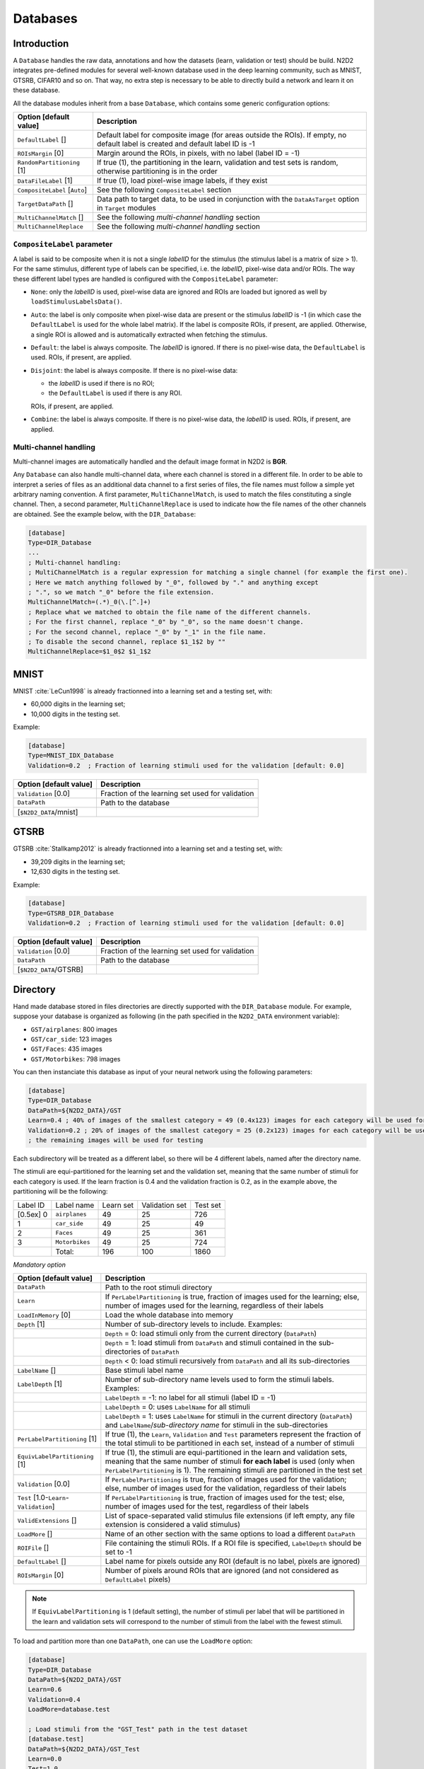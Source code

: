 Databases
=========

Introduction
------------

A ``Database`` handles the raw data, annotations and how the datasets 
(learn, validation or test) should be build.
N2D2 integrates pre-defined modules for several well-known database
used in the deep learning community, such as MNIST, GTSRB, CIFAR10 and
so on. That way, no extra step is necessary to be able to directly build
a network and learn it on these database.

All the database modules inherit from a base ``Database``, which contains some
generic configuration options:

+--------------------------+------------------------------------------------------------------+
| Option [default value]   | Description                                                      |
+==========================+==================================================================+
| ``DefaultLabel`` []      | Default label for composite image (for areas outside the ROIs).  |
|                          | If empty, no default label is created and default label ID is -1 |
+--------------------------+------------------------------------------------------------------+
| ``ROIsMargin`` [0]       | Margin around the ROIs, in pixels, with no label (label ID = -1) |
+--------------------------+------------------------------------------------------------------+
| ``RandomPartitioning``   | If true (1), the partitioning in the learn, validation and test  |
| [1]                      | sets is random, otherwise partitioning is in the order           |
+--------------------------+------------------------------------------------------------------+
| ``DataFileLabel`` [1]    | If true (1), load pixel-wise image labels, if they exist         |
+--------------------------+------------------------------------------------------------------+
| ``CompositeLabel``       | See the following ``CompositeLabel`` section                     |
| [``Auto``]               |                                                                  |
+--------------------------+------------------------------------------------------------------+
| ``TargetDataPath`` []    | Data path to target data, to be used in conjunction with the     |
|                          | ``DataAsTarget`` option in ``Target`` modules                    |
+--------------------------+------------------------------------------------------------------+
| ``MultiChannelMatch`` [] | See the following *multi-channel handling* section               |
+--------------------------+------------------------------------------------------------------+
| ``MultiChannelReplace``  | See the following *multi-channel handling* section               |
+--------------------------+------------------------------------------------------------------+


``CompositeLabel`` parameter
~~~~~~~~~~~~~~~~~~~~~~~~~~~~

A label is said to be composite when it is not a single *labelID* for the 
stimulus (the stimulus label is a matrix of size > 1).
For the same stimulus, different type of labels can be specified,
i.e. the *labelID*, pixel-wise data and/or ROIs.
The way these different label types are handled is configured with the
``CompositeLabel`` parameter:

- ``None``: only the *labelID* is used, pixel-wise data are ignored and ROIs 
  are loaded but ignored as well by ``loadStimulusLabelsData()``.
- ``Auto``: the label is only composite when pixel-wise data are present
  or the stimulus *labelID* is -1 (in which case the ``DefaultLabel``
  is used for the whole label matrix). If the label is composite
  ROIs, if present, are applied. Otherwise, a single ROI is
  allowed and is automatically extracted when fetching the stimulus.
- ``Default``: the label is always composite. The *labelID* is ignored.
  If there is no pixel-wise data, the ``DefaultLabel`` is used.
  ROIs, if present, are applied.
- ``Disjoint``: the label is always composite. If there is no pixel-wise data:
  
  - the *labelID* is used if there is no ROI;
  - the ``DefaultLabel`` is used if there is any ROI.

  ROIs, if present, are applied.
- ``Combine``: the label is always composite.
  If there is no pixel-wise data, the *labelID* is used.
  ROIs, if present, are applied.

    
Multi-channel handling
~~~~~~~~~~~~~~~~~~~~~~

Multi-channel images are automatically handled and the default image format in 
N2D2 is **BGR**.

Any ``Database`` can also handle multi-channel data, where each channel is stored
in a different file. In order to be able to interpret a series of files as an 
additional data channel to a first series of files, the file names must follow
a simple yet arbitrary naming convention. A first parameter,
``MultiChannelMatch``, is used to match the files constituting a single
channel. Then, a second parameter, ``MultiChannelReplace`` is used to indicate
how the file names of the other channels are obtained. See the example below,
with the ``DIR_Database``:

.. code-block:: ini

    [database]
    Type=DIR_Database
    ...
    ; Multi-channel handling:
    ; MultiChannelMatch is a regular expression for matching a single channel (for example the first one).
    ; Here we match anything followed by "_0", followed by "." and anything except 
    ; ".", so we match "_0" before the file extension.
    MultiChannelMatch=(.*)_0(\.[^.]+)
    ; Replace what we matched to obtain the file name of the different channels.
    ; For the first channel, replace "_0" by "_0", so the name doesn't change.
    ; For the second channel, replace "_0" by "_1" in the file name.
    ; To disable the second channel, replace $1_1$2 by ""
    MultiChannelReplace=$1_0$2 $1_1$2



MNIST
-----

MNIST :cite:`LeCun1998` is already fractionned into a
learning set and a testing set, with:

- 60,000 digits in the learning set;

- 10,000 digits in the testing set.

Example:

.. code-block:: ini

    [database]
    Type=MNIST_IDX_Database
    Validation=0.2  ; Fraction of learning stimuli used for the validation [default: 0.0]

+--------------------------+----------------------------------------------------+
| Option [default value]   | Description                                        |
+==========================+====================================================+
| ``Validation`` [0.0]     | Fraction of the learning set used for validation   |
+--------------------------+----------------------------------------------------+
| ``DataPath``             | Path to the database                               |
+--------------------------+----------------------------------------------------+
| [``$N2D2_DATA``/mnist]   |                                                    |
+--------------------------+----------------------------------------------------+

GTSRB
-----

GTSRB :cite:`Stallkamp2012` is already fractionned into a
learning set and a testing set, with:

- 39,209 digits in the learning set;

- 12,630 digits in the testing set.

Example:

.. code-block:: ini

    [database]
    Type=GTSRB_DIR_Database
    Validation=0.2  ; Fraction of learning stimuli used for the validation [default: 0.0]

+--------------------------+----------------------------------------------------+
| Option [default value]   | Description                                        |
+==========================+====================================================+
| ``Validation`` [0.0]     | Fraction of the learning set used for validation   |
+--------------------------+----------------------------------------------------+
| ``DataPath``             | Path to the database                               |
+--------------------------+----------------------------------------------------+
| [``$N2D2_DATA``/GTSRB]   |                                                    |
+--------------------------+----------------------------------------------------+

Directory
---------

Hand made database stored in files directories are directly supported
with the ``DIR_Database`` module. For example, suppose your database is
organized as following (in the path specified in the ``N2D2_DATA``
environment variable):

- ``GST/airplanes``: 800 images

- ``GST/car_side``: 123 images

- ``GST/Faces``: 435 images

- ``GST/Motorbikes``: 798 images

You can then instanciate this database as input of your neural network
using the following parameters:

.. code-block:: ini

    [database]
    Type=DIR_Database
    DataPath=${N2D2_DATA}/GST
    Learn=0.4 ; 40% of images of the smallest category = 49 (0.4x123) images for each category will be used for learning
    Validation=0.2 ; 20% of images of the smallest category = 25 (0.2x123) images for each category will be used for validation
    ; the remaining images will be used for testing

Each subdirectory will be treated as a different label, so there will be
4 different labels, named after the directory name.

The stimuli are equi-partitioned for the learning set and the validation
set, meaning that the same number of stimuli for each category is used.
If the learn fraction is 0.4 and the validation fraction is 0.2, as in
the example above, the partitioning will be the following:

+-------------+------------------+-------------+------------------+------------+
| Label ID    | Label name       | Learn set   | Validation set   | Test set   |
+-------------+------------------+-------------+------------------+------------+
| [0.5ex] 0   | ``airplanes``    | 49          | 25               | 726        |
+-------------+------------------+-------------+------------------+------------+
| 1           | ``car_side``     | 49          | 25               | 49         |
+-------------+------------------+-------------+------------------+------------+
| 2           | ``Faces``        | 49          | 25               | 361        |
+-------------+------------------+-------------+------------------+------------+
| 3           | ``Motorbikes``   | 49          | 25               | 724        |
+-------------+------------------+-------------+------------------+------------+
|             | Total:           | 196         | 100              | 1860       |
+-------------+------------------+-------------+------------------+------------+

*Mandatory option*

+-------------------------------------------+------------------------------------------------------------------------------------------------------------------------------------------------------------------------+
| Option [default value]                    | Description                                                                                                                                                            |
+===========================================+========================================================================================================================================================================+
| ``DataPath``                              | Path to the root stimuli directory                                                                                                                                     |
+-------------------------------------------+------------------------------------------------------------------------------------------------------------------------------------------------------------------------+
| ``Learn``                                 | If ``PerLabelPartitioning`` is true, fraction of images used for the learning; else, number of images used for the learning, regardless of their labels                |
+-------------------------------------------+------------------------------------------------------------------------------------------------------------------------------------------------------------------------+
| ``LoadInMemory`` [0]                      | Load the whole database into memory                                                                                                                                    |
+-------------------------------------------+------------------------------------------------------------------------------------------------------------------------------------------------------------------------+
| ``Depth`` [1]                             | Number of sub-directory levels to include. Examples:                                                                                                                   |
+-------------------------------------------+------------------------------------------------------------------------------------------------------------------------------------------------------------------------+
|                                           | ``Depth`` = 0: load stimuli only from the current directory (``DataPath``)                                                                                             |
+-------------------------------------------+------------------------------------------------------------------------------------------------------------------------------------------------------------------------+
|                                           | ``Depth`` = 1: load stimuli from ``DataPath`` and stimuli contained in the sub-directories of ``DataPath``                                                             |
+-------------------------------------------+------------------------------------------------------------------------------------------------------------------------------------------------------------------------+
|                                           | ``Depth`` < 0: load stimuli recursively from ``DataPath`` and all its sub-directories                                                                                  |
+-------------------------------------------+------------------------------------------------------------------------------------------------------------------------------------------------------------------------+
| ``LabelName`` []                          | Base stimuli label name                                                                                                                                                |
+-------------------------------------------+------------------------------------------------------------------------------------------------------------------------------------------------------------------------+
| ``LabelDepth`` [1]                        | Number of sub-directory name levels used to form the stimuli labels. Examples:                                                                                         |
+-------------------------------------------+------------------------------------------------------------------------------------------------------------------------------------------------------------------------+
|                                           | ``LabelDepth`` = -1: no label for all stimuli (label ID = -1)                                                                                                          |
+-------------------------------------------+------------------------------------------------------------------------------------------------------------------------------------------------------------------------+
|                                           | ``LabelDepth`` = 0: uses ``LabelName`` for all stimuli                                                                                                                 |
+-------------------------------------------+------------------------------------------------------------------------------------------------------------------------------------------------------------------------+
|                                           | ``LabelDepth`` = 1: uses ``LabelName`` for stimuli in the current directory (``DataPath``) and ``LabelName``/*sub-directory name* for stimuli in the sub-directories   |
+-------------------------------------------+------------------------------------------------------------------------------------------------------------------------------------------------------------------------+
| ``PerLabelPartitioning`` [1]              | If true (1), the ``Learn``, ``Validation`` and  ``Test`` parameters represent the fraction of the total stimuli to be partitioned in each set,                         |
|                                           | instead of a number of stimuli                                                                                                                                         |
+-------------------------------------------+------------------------------------------------------------------------------------------------------------------------------------------------------------------------+
| ``EquivLabelPartitioning`` [1]            | If true (1), the stimuli are equi-partitioned in the learn and validation sets, meaning that the same number of stimuli **for each label** is used                     |
|                                           | (only when ``PerLabelPartitioning`` is 1). The remaining stimuli are partitioned in the test set                                                                       |
+-------------------------------------------+------------------------------------------------------------------------------------------------------------------------------------------------------------------------+
| ``Validation`` [0.0]                      | If ``PerLabelPartitioning`` is true, fraction of images used for the validation; else, number of images used for the validation, regardless of their labels            |
+-------------------------------------------+------------------------------------------------------------------------------------------------------------------------------------------------------------------------+
| ``Test`` [1.0-``Learn``-``Validation``]   | If ``PerLabelPartitioning`` is true, fraction of images used for the test; else, number of images used for the test, regardless of their labels                        |
+-------------------------------------------+------------------------------------------------------------------------------------------------------------------------------------------------------------------------+
| ``ValidExtensions`` []                    | List of space-separated valid stimulus file extensions (if left empty, any file extension is considered a valid stimulus)                                              |
+-------------------------------------------+------------------------------------------------------------------------------------------------------------------------------------------------------------------------+
| ``LoadMore`` []                           | Name of an other section with the same options to load a different ``DataPath``                                                                                        |
+-------------------------------------------+------------------------------------------------------------------------------------------------------------------------------------------------------------------------+
| ``ROIFile`` []                            | File containing the stimuli ROIs. If a ROI file is specified, ``LabelDepth`` should be set to -1                                                                       |
+-------------------------------------------+------------------------------------------------------------------------------------------------------------------------------------------------------------------------+
| ``DefaultLabel`` []                       | Label name for pixels outside any ROI (default is no label, pixels are ignored)                                                                                        |
+-------------------------------------------+------------------------------------------------------------------------------------------------------------------------------------------------------------------------+
| ``ROIsMargin`` [0]                        | Number of pixels around ROIs that are ignored (and not considered as ``DefaultLabel`` pixels)                                                                          |
+-------------------------------------------+------------------------------------------------------------------------------------------------------------------------------------------------------------------------+


.. Note::

    If ``EquivLabelPartitioning`` is 1 (default setting), the number of stimuli
    per label that will be partitioned in the learn and validation sets will 
    correspond to the number of stimuli from the label with the fewest stimuli.


To load and partition more than one ``DataPath``, one can use the
``LoadMore`` option:

.. code-block:: ini

    [database]
    Type=DIR_Database
    DataPath=${N2D2_DATA}/GST
    Learn=0.6
    Validation=0.4
    LoadMore=database.test

    ; Load stimuli from the "GST_Test" path in the test dataset
    [database.test]
    DataPath=${N2D2_DATA}/GST_Test
    Learn=0.0
    Test=1.0
    ; The LoadMore option is recursive:
    ; LoadMore=database.more

    ; [database.more]
    ; Load even more data here


*Speech Commands Dataset*
~~~~~~~~~~~~~~~~~~~~~~~~~

Use with Speech Commands Data Set, released by the Google
:cite:`speechcommandsv2`.

.. code-block:: ini

    [database]
    Type=DIR_Database
    DataPath=${N2D2_DATA}/speech_commands_v0.02
    ValidExtensions=wav
    IgnoreMasks=*/_background_noise_
    Learn=0.6
    Validation=0.2


CSV data files
--------------

``CSV_Database`` is a generic driver for handling CSV data files. It can be used
to load one or several CSV files where each line is a different stimulus and one
column contains the label.

The parameters are the following:

+------------------------------------+---------------------------------------------------+
| Option [default value]             | Description                                       |
+====================================+===================================================+
| ``DataPath``                       | Path to the database                              |
+------------------------------------+---------------------------------------------------+
| ``Learn`` [0.6]                    | Fraction of data used for the learning            |
+------------------------------------+---------------------------------------------------+
| ``Validation`` [0.2]               | Fraction of data used for the validation          |
+------------------------------------+---------------------------------------------------+
| ``PerLabelPartitioning`` [1]       | If true (1), the ``Learn``, ``Validation`` and    |
|                                    | ``Test`` parameters represent the fraction of the |
|                                    | total stimuli to be partitioned in each set,      |
|                                    | instead of a number of stimuli                    |
+------------------------------------+---------------------------------------------------+
| ``EquivLabelPartitioning`` [1]     | If true (1), the stimuli are equi-partitioned in  |
|                                    | the learn and validation sets, meaning that the   |
|                                    | same number of stimuli **for each label** is used |
|                                    | (only when ``PerLabelPartitioning`` is 1).        |
|                                    | The remaining stimuli are partitioned in the test |
|                                    | set                                               |
+------------------------------------+---------------------------------------------------+
| ``LabelColumn`` [-1]               | Index of the column containing the label (if < 0, |
|                                    | from the end of the row)                          |
+------------------------------------+---------------------------------------------------+
| ``NbHeaderLines`` [0]              | Number of header lines to skip                    |
+------------------------------------+---------------------------------------------------+
| ``Test`` [1.0-``Learn``-           | If ``PerLabelPartitioning`` is true, fraction of  |
| ``Validation``]                    | images used for the test; else, number of images  |
|                                    | used for the test, regardless of their labels     |
+------------------------------------+---------------------------------------------------+
| ``LoadMore`` []                    | Name of an other section with the same options to |
|                                    | load a different ``DataPath``                     |
+------------------------------------+---------------------------------------------------+


.. Note::

    If ``EquivLabelPartitioning`` is 1 (default setting), the number of stimuli
    per label that will be partitioned in the learn and validation sets will 
    correspond to the number of stimuli from the label with the fewest stimuli.



Usage example
~~~~~~~~~~~~~

In this example, we load the *Electrical Grid Stability Simulated Data Data Set*
(https://archive.ics.uci.edu/ml/datasets/Electrical+Grid+Stability+Simulated+Data+).

The CSV data file (``Data_for_UCI_named.csv``) is the following:

::

    "tau1","tau2","tau3","tau4","p1","p2","p3","p4","g1","g2","g3","g4","stab","stabf"
    2.95906002455997,3.07988520422811,8.38102539191882,9.78075443222607,3.76308477206316,-0.782603630987543,-1.25739482958732,-1.7230863114883,0.650456460887227,0.859578105752345,0.887444920638513,0.958033987602737,0.0553474891727752,"unstable"
    9.3040972346785,4.90252411201167,3.04754072762177,1.36935735529605,5.06781210427845,-1.94005842705193,-1.87274168559721,-1.25501199162931,0.41344056837935,0.862414076352903,0.562139050527675,0.781759910653126,-0.00595746432603695,"stable"
    8.97170690932022,8.84842842134833,3.04647874898866,1.21451813833956,3.40515818001095,-1.20745559234302,-1.27721014673295,-0.92049244093498,0.163041039311334,0.766688656526962,0.839444015400588,0.109853244952427,0.00347087904838871,"unstable"
    0.716414776295121,7.66959964406565,4.48664083058949,2.34056298396795,3.96379106326633,-1.02747330413905,-1.9389441526466,-0.997373606480681,0.446208906537321,0.976744082924302,0.929380522872661,0.36271777426931,0.028870543444887,"unstable"
    3.13411155161342,7.60877161603408,4.94375930178099,9.85757326996638,3.52581081652096,-1.12553095451115,-1.84597485447561,-0.554305007534195,0.797109525792467,0.455449947148291,0.656946658473716,0.820923486481631,0.0498603734837059,"unstable"
    ...

There is one header line and the last column is the label, which is the default.

This file is loaded and the data is splitted between the learning set and the 
validation set with a 0.7/0.3 ratio in the INI file with the following section:

.. code-block:: ini

    [database]
    Type=CSV_Database
    Learn=0.7
    Validation=0.3
    DataPath=Data_for_UCI_named.csv
    NbHeaderLines=1



Other built-in databases
------------------------

Actitracker_Database
~~~~~~~~~~~~~~~~~~~~

Actitracker database, released by the WISDM Lab
:cite:`Lockhart2011`.

+------------------------------------+---------------------------------------------------+
| Option [default value]             | Description                                       |
+====================================+===================================================+
| ``Learn`` [0.6]                    | Fraction of data used for the learning            |
+------------------------------------+---------------------------------------------------+
| ``Validation`` [0.2]               | Fraction of data used for the validation          |
+------------------------------------+---------------------------------------------------+
| ``UseUnlabeledForTest`` [0]        | If true, use the unlabeled dataset for the test   |
+------------------------------------+---------------------------------------------------+
| ``DataPath``                       | Path to the database                              |
+------------------------------------+---------------------------------------------------+
| [``$N2D2_DATA``/WISDM_at_v2.0]     |                                                   |
+------------------------------------+---------------------------------------------------+

CIFAR10_Database
~~~~~~~~~~~~~~~~

CIFAR10 database :cite:`Krizhevsky2009`.

+-----------------------------------------+----------------------------------------------------+
| Option [default value]                  | Description                                        |
+=========================================+====================================================+
| ``Validation`` [0.0]                    | Fraction of the learning set used for validation   |
+-----------------------------------------+----------------------------------------------------+
| ``DataPath``                            | Path to the database                               |
+-----------------------------------------+----------------------------------------------------+
| [``$N2D2_DATA``/cifar-10-batches-bin]   |                                                    |
+-----------------------------------------+----------------------------------------------------+

CIFAR100_Database
~~~~~~~~~~~~~~~~~

CIFAR100 database :cite:`Krizhevsky2009`.

+-------------------------------------+---------------------------------------------------------------+
| Option [default value]              | Description                                                   |
+=====================================+===============================================================+
| ``Validation`` [0.0]                | Fraction of the learning set used for validation              |
+-------------------------------------+---------------------------------------------------------------+
| ``UseCoarse`` [0]                   | If true, use the coarse labeling (10 labels instead of 100)   |
+-------------------------------------+---------------------------------------------------------------+
| ``DataPath``                        | Path to the database                                          |
+-------------------------------------+---------------------------------------------------------------+
| [``$N2D2_DATA``/cifar-100-binary]   |                                                               |
+-------------------------------------+---------------------------------------------------------------+

CKP_Database
~~~~~~~~~~~~

The Extended Cohn-Kanade (CK+) database for expression recognition
:cite:`Lucey2010`.

+---------------------------------------+----------------------------------------------+
| Option [default value]                | Description                                  |
+=======================================+==============================================+
| ``Learn``                             | Fraction of images used for the learning     |
+---------------------------------------+----------------------------------------------+
| ``Validation`` [0.0]                  | Fraction of images used for the validation   |
+---------------------------------------+----------------------------------------------+
| ``DataPath``                          | Path to the database                         |
+---------------------------------------+----------------------------------------------+
| [``$N2D2_DATA``/cohn-kanade-images]   |                                              |
+---------------------------------------+----------------------------------------------+

Caltech101_DIR_Database
~~~~~~~~~~~~~~~~~~~~~~~

Caltech 101 database :cite:`FeiFei2004`.

+--------------------------+----------------------------------------------------------------------+
| Option [default value]   | Description                                                          |
+==========================+======================================================================+
| ``Learn``                | Fraction of images used for the learning                             |
+--------------------------+----------------------------------------------------------------------+
| ``Validation`` [0.0]     | Fraction of images used for the validation                           |
+--------------------------+----------------------------------------------------------------------+
| ``IncClutter`` [0]       | If true, includes the BACKGROUND_Google directory of the database    |
+--------------------------+----------------------------------------------------------------------+
| ``DataPath``             | Path to the database                                                 |
+--------------------------+----------------------------------------------------------------------+
| [``$N2D2_DATA``/         |                                                                      |
+--------------------------+----------------------------------------------------------------------+
| 101_ObjectCategories]    |                                                                      |
+--------------------------+----------------------------------------------------------------------+

Caltech256_DIR_Database
~~~~~~~~~~~~~~~~~~~~~~~

Caltech 256 database :cite:`Griffin2007`.

+--------------------------+----------------------------------------------------------------------+
| Option [default value]   | Description                                                          |
+==========================+======================================================================+
| ``Learn``                | Fraction of images used for the learning                             |
+--------------------------+----------------------------------------------------------------------+
| ``Validation`` [0.0]     | Fraction of images used for the validation                           |
+--------------------------+----------------------------------------------------------------------+
| ``IncClutter`` [0]       | If true, includes the BACKGROUND_Google directory of the database    |
+--------------------------+----------------------------------------------------------------------+
| ``DataPath``             | Path to the database                                                 |
+--------------------------+----------------------------------------------------------------------+
| [``$N2D2_DATA``/         |                                                                      |
+--------------------------+----------------------------------------------------------------------+
| 256_ObjectCategories]    |                                                                      |
+--------------------------+----------------------------------------------------------------------+

CaltechPedestrian_Database
~~~~~~~~~~~~~~~~~~~~~~~~~~

Caltech Pedestrian database :cite:`Dollar2009`.

Note that the images and annotations must first be extracted from the
seq video data located in the *videos* directory using the
``dbExtract.m`` Matlab tool provided in the “Matlab evaluation/labeling
code” downloadable on the dataset website.

Assuming the following directory structure (in the path specified in the
``N2D2_DATA`` environment variable):

- ``CaltechPedestrians/data-USA/videos/...`` (from the *setxx.tar* files)

- ``CaltechPedestrians/data-USA/annotations/...`` (from the *setxx.tar*
  files)

- ``CaltechPedestrians/tools/piotr_toolbox/toolbox`` (from the Piotr’s
  Matlab Toolbox archive)

- ``CaltechPedestrians/*.m`` including ``dbExtract.m`` (from the Matlab
  evaluation/labeling code)

Use the following command in Matlab to generate the images and
annotations:

.. code-block:: matlab

    cd([getenv('N2D2_DATA') '/CaltechPedestrians'])
    addpath(genpath('tools/piotr_toolbox/toolbox')) % add the Piotr's Matlab Toolbox in the Matlab path
    dbInfo('USA')
    dbExtract()

+--------------------------------------------+-------------------------------------------------------------------------------------+
| Option [default value]                     | Description                                                                         |
+============================================+=====================================================================================+
| ``Validation`` [0.0]                       | Fraction of the learning set used for validation                                    |
+--------------------------------------------+-------------------------------------------------------------------------------------+
| ``SingleLabel`` [1]                        | Use the same label for “person” and “people” bounding box                           |
+--------------------------------------------+-------------------------------------------------------------------------------------+
| ``IncAmbiguous`` [0]                       | Include ambiguous bounding box labeled “person?” using the same label as “person”   |
+--------------------------------------------+-------------------------------------------------------------------------------------+
| ``DataPath``                               | Path to the database images                                                         |
+--------------------------------------------+-------------------------------------------------------------------------------------+
| [``$N2D2_DATA``/                           |                                                                                     |
+--------------------------------------------+-------------------------------------------------------------------------------------+
| CaltechPedestrians/data-USA/images]        |                                                                                     |
+--------------------------------------------+-------------------------------------------------------------------------------------+
| ``LabelPath``                              | Path to the database annotations                                                    |
+--------------------------------------------+-------------------------------------------------------------------------------------+
| [``$N2D2_DATA``/                           |                                                                                     |
+--------------------------------------------+-------------------------------------------------------------------------------------+
| CaltechPedestrians/data-USA/annotations]   |                                                                                     |
+--------------------------------------------+-------------------------------------------------------------------------------------+

Cityscapes_Database
~~~~~~~~~~~~~~~~~~~

Cityscapes database :cite:`Cordts2016Cityscapes`.

+----------------------------------------+----------------------------------------------------------------------------------------------------------+
| Option [default value]                 | Description                                                                                              |
+========================================+==========================================================================================================+
| ``IncTrainExtra`` [0]                  | If true, includes the left 8-bit images - trainextra set (19,998 images)                                 |
+----------------------------------------+----------------------------------------------------------------------------------------------------------+
| ``UseCoarse`` [0]                      | If true, only use coarse annotations (which are the only annotations available for the trainextra set)   |
+----------------------------------------+----------------------------------------------------------------------------------------------------------+
| ``SingleInstanceLabels`` [1]           | If true, convert group labels to single instance labels (for example, ``cargroup`` becomes ``car``)      |
+----------------------------------------+----------------------------------------------------------------------------------------------------------+
| ``DataPath``                           | Path to the database images                                                                              |
+----------------------------------------+----------------------------------------------------------------------------------------------------------+
| [``$N2D2_DATA``/                       |                                                                                                          |
+----------------------------------------+----------------------------------------------------------------------------------------------------------+
| Cityscapes/leftImg8bit] or             |                                                                                                          |
+----------------------------------------+----------------------------------------------------------------------------------------------------------+
| [``$CITYSCAPES_DATASET``] if defined   |                                                                                                          |
+----------------------------------------+----------------------------------------------------------------------------------------------------------+
| ``LabelPath`` []                       | Path to the database annotations (deduced from ``DataPath`` if left empty)                               |
+----------------------------------------+----------------------------------------------------------------------------------------------------------+

Daimler_Database
~~~~~~~~~~~~~~~~

Daimler Monocular Pedestrian Detection Benchmark (Daimler Pedestrian).

+--------------------------+------------------------------------------------------------------------------+
| Option [default value]   | Description                                                                  |
+==========================+==============================================================================+
| ``Learn`` [1.0]          | Fraction of images used for the learning                                     |
+--------------------------+------------------------------------------------------------------------------+
| ``Validation`` [0.0]     | Fraction of images used for the validation                                   |
+--------------------------+------------------------------------------------------------------------------+
| ``Test`` [0.0]           | Fraction of images used for the test                                         |
+--------------------------+------------------------------------------------------------------------------+
| ``Fully`` [0]            | When activate it use the test dataset to learn. Use only on fully-cnn mode   |
+--------------------------+------------------------------------------------------------------------------+

DOTA_Database
~~~~~~~~~~~~~

DOTA database :cite:`DOTA`.

+--------------------------+--------------------------------------------+
| Option [default value]   | Description                                |
+==========================+============================================+
| ``Learn``                | Fraction of images used for the learning   |
+--------------------------+--------------------------------------------+
| ``DataPath``             | Path to the database                       |
+--------------------------+--------------------------------------------+
| [``$N2D2_DATA``/DOTA]    |                                            |
+--------------------------+--------------------------------------------+
| ``LabelPath``            | Path to the database labels list file      |
+--------------------------+--------------------------------------------+
| []                       |                                            |
+--------------------------+--------------------------------------------+

FDDB_Database
~~~~~~~~~~~~~

Face Detection Data Set and Benchmark (FDDB)
:cite:`Jain2010`.

+--------------------------+---------------------------------------------------------+
| Option [default value]   | Description                                             |
+==========================+=========================================================+
| ``Learn``                | Fraction of images used for the learning                |
+--------------------------+---------------------------------------------------------+
| ``Validation`` [0.0]     | Fraction of images used for the validation              |
+--------------------------+---------------------------------------------------------+
| ``DataPath``             | Path to the images (decompressed originalPics.tar.gz)   |
+--------------------------+---------------------------------------------------------+
| [``$N2D2_DATA``/FDDB]    |                                                         |
+--------------------------+---------------------------------------------------------+
| ``LabelPath``            | Path to the annotations (decompressed FDDB-folds.tgz)   |
+--------------------------+---------------------------------------------------------+
| [``$N2D2_DATA``/FDDB]    |                                                         |
+--------------------------+---------------------------------------------------------+

GTSDB_DIR_Database
~~~~~~~~~~~~~~~~~~

GTSDB database :cite:`Houben2013`.

+----------------------------------+----------------------------------------------+
| Option [default value]           | Description                                  |
+==================================+==============================================+
| ``Learn``                        | Fraction of images used for the learning     |
+----------------------------------+----------------------------------------------+
| ``Validation`` [0.0]             | Fraction of images used for the validation   |
+----------------------------------+----------------------------------------------+
| ``DataPath``                     | Path to the database                         |
+----------------------------------+----------------------------------------------+
| [``$N2D2_DATA``/FullIJCNN2013]   |                                              |
+----------------------------------+----------------------------------------------+

ILSVRC2012_Database
~~~~~~~~~~~~~~~~~~~

ILSVRC2012 database :cite:`ILSVRC15`.

+-------------------------------------------+--------------------------------------------+
| Option [default value]                    | Description                                |
+===========================================+============================================+
| ``Learn``                                 | Fraction of images used for the learning   |
+-------------------------------------------+--------------------------------------------+
| ``DataPath``                              | Path to the database                       |
+-------------------------------------------+--------------------------------------------+
| [``$N2D2_DATA``/ILSVRC2012]               |                                            |
+-------------------------------------------+--------------------------------------------+
| ``LabelPath``                             | Path to the database labels list file      |
+-------------------------------------------+--------------------------------------------+
| [``$N2D2_DATA``/ILSVRC2012/synsets.txt]   |                                            |
+-------------------------------------------+--------------------------------------------+

KITTI_Database
~~~~~~~~~~~~~~

The KITTI Database provide ROI which can be use for autonomous driving
and environment perception. The database provide 8 labeled different
classes. Utilization of the KITTI Database is under licensing conditions
and request an email registration. To install it you have to follow this
link: http://www.cvlibs.net/datasets/kitti/eval_tracking.php and
download the left color images (15 GB) and the trainling labels of
tracking data set (9 MB). Extract the downloaded archives in your
``$N2D2_DATA/KITTI`` folder.

+--------------------------+----------------------------------------------+
| Option [default value]   | Description                                  |
+==========================+==============================================+
| ``Learn`` [0.8]          | Fraction of images used for the learning     |
+--------------------------+----------------------------------------------+
| ``Validation`` [0.2]     | Fraction of images used for the validation   |
+--------------------------+----------------------------------------------+

KITTI_Road_Database
~~~~~~~~~~~~~~~~~~~

The KITTI Road Database provide ROI which can be used to road
segmentation. The dataset provide 1 labeled class (road) on 289 training
images. The 290 test images are not labeled. Utilization of the KITTI
Road Database is under licensing conditions and request an email
registration. To install it you have to follow this link:
http://www.cvlibs.net/datasets/kitti/eval_road.php and download the
“base kit” of (0.5 GB) with left color images, calibration and training
labels. Extract the downloaded archive in your ``$N2D2_DATA/KITTI``
folder.

+--------------------------+----------------------------------------------+
| Option [default value]   | Description                                  |
+==========================+==============================================+
| ``Learn`` [0.8]          | Fraction of images used for the learning     |
+--------------------------+----------------------------------------------+
| ``Validation`` [0.2]     | Fraction of images used for the validation   |
+--------------------------+----------------------------------------------+

KITTI_Object_Database
~~~~~~~~~~~~~~~~~~~~~

The KITTI Object Database provide ROI which can be use for autonomous
driving and environment perception. The database provide 8 labeled
different classes on 7481 training images. The 7518 test images are not
labeled. The whole database provide 80256 labeled objects. Utilization
of the KITTI Object Database is under licensing conditions and request
an email registration. To install it you have to follow this link:
http://www.cvlibs.net/datasets/kitti/eval_object.php?obj_benchmark and
download the “lef color images” (12 GB) and the training labels of
object data set (5 MB). Extract the downloaded archives in your
``$N2D2_DATA/KITTI_Object`` folder.

+--------------------------+----------------------------------------------+
| Option [default value]   | Description                                  |
+==========================+==============================================+
| ``Learn`` [0.8]          | Fraction of images used for the learning     |
+--------------------------+----------------------------------------------+
| ``Validation`` [0.2]     | Fraction of images used for the validation   |
+--------------------------+----------------------------------------------+

LITISRouen_Database
~~~~~~~~~~~~~~~~~~~

LITIS Rouen audio scene dataset :cite:`Rakotomamonjy2014`.

+--------------------------------+----------------------------------------------+
| Option [default value]         | Description                                  |
+================================+==============================================+
| ``Learn`` [0.4]                | Fraction of images used for the learning     |
+--------------------------------+----------------------------------------------+
| ``Validation`` [0.4]           | Fraction of images used for the validation   |
+--------------------------------+----------------------------------------------+
| ``DataPath``                   | Path to the database                         |
+--------------------------------+----------------------------------------------+
| [``$N2D2_DATA``/data_rouen]    |                                              |
+--------------------------------+----------------------------------------------+

Dataset images slicing
~~~~~~~~~~~~~~~~~~~~~~

It is possible to automatically slice images from a dataset, with a
given slice size and stride, using the ``.slicing`` attribute. This
effectively increases the number of stimuli in the set.

.. code-block:: ini

    [database.slicing]
    ApplyTo=NoLearn
    Width=2048
    Height=1024
    StrideX=2048
    StrideY=1024
    RandomShuffle=1  ; 1 is the default value

The ``RandomShuffle`` option, enabled by default, randomly shuffle the
dataset after slicing. If disabled, the slices are added in order at the
end of the dataset.


